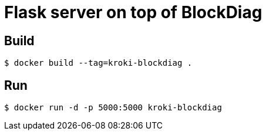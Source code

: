 = Flask server on top of BlockDiag


== Build

 $ docker build --tag=kroki-blockdiag .

== Run

 $ docker run -d -p 5000:5000 kroki-blockdiag
